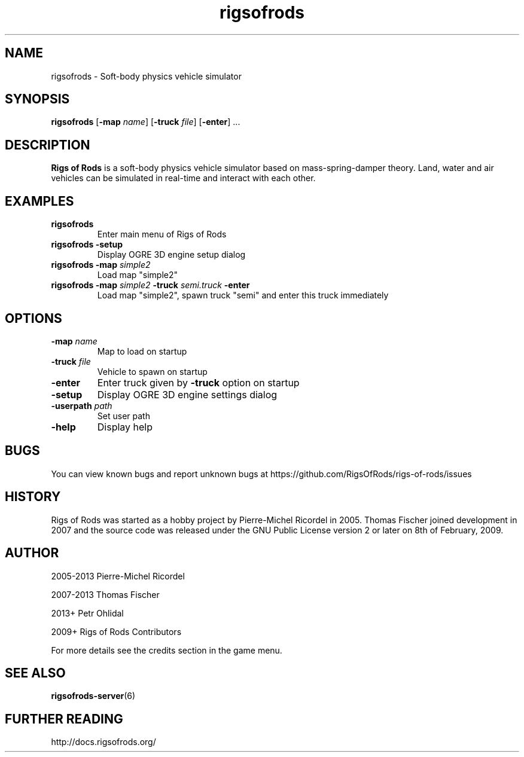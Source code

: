 .TH rigsofrods 6

.SH NAME
rigsofrods \- Soft\-body physics vehicle simulator

.SH SYNOPSIS
.B rigsofrods
[\fB-map \fIname\fR]
[\fB-truck \fIfile\fR]
[\fB-enter\fR] ...

.SH DESCRIPTION
.B Rigs of Rods
is a soft\-body physics vehicle simulator based on mass-spring-damper theory.
Land, water and air vehicles can be simulated in real-time and interact with each other.

.SH EXAMPLES
.TP
.B rigsofrods
Enter main menu of Rigs of Rods
.TP
.B rigsofrods \-setup
Display OGRE 3D engine setup dialog
.TP
.B rigsofrods \-map \fIsimple2
Load map "simple2"
.TP
.B rigsofrods \-map \fIsimple2 \fB\-truck \fIsemi.truck \fB\-enter
Load map "simple2", spawn truck "semi" and enter this truck immediately
.SH OPTIONS
.TP
.B \-map \fIname
Map to load on startup
.TP
.B \-truck \fIfile
Vehicle to spawn on startup
.TP
.B \-enter
Enter truck given by \fB\-truck\fR option on startup
.TP
.B \-setup
Display OGRE 3D engine settings dialog
.TP
.B \-userpath \fIpath
Set user path
.TP
.B \-help
Display help

.SH BUGS
You can view known bugs and report unknown bugs at https://github.com/RigsOfRods/rigs-of-rods/issues

.SH HISTORY
Rigs of Rods was started as a hobby project by Pierre-Michel Ricordel in 2005.
Thomas Fischer joined development in 2007 and the source code was released under the GNU Public License version 2 or later on 8th of February, 2009.

.SH AUTHOR
2005-2013 Pierre-Michel Ricordel

2007-2013 Thomas Fischer

2013+     Petr Ohlidal

2009+     Rigs of Rods Contributors

For more details see the credits section in the game menu.

.SH SEE ALSO
\fBrigsofrods-server\fR(6)

.SH FURTHER READING
http://docs.rigsofrods.org/
